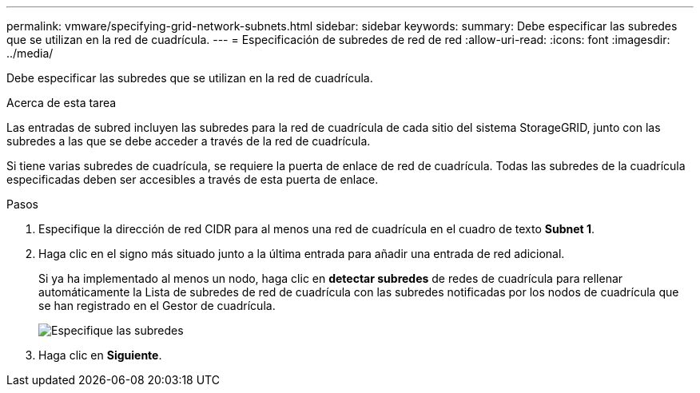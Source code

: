 ---
permalink: vmware/specifying-grid-network-subnets.html 
sidebar: sidebar 
keywords:  
summary: Debe especificar las subredes que se utilizan en la red de cuadrícula. 
---
= Especificación de subredes de red de red
:allow-uri-read: 
:icons: font
:imagesdir: ../media/


[role="lead"]
Debe especificar las subredes que se utilizan en la red de cuadrícula.

.Acerca de esta tarea
Las entradas de subred incluyen las subredes para la red de cuadrícula de cada sitio del sistema StorageGRID, junto con las subredes a las que se debe acceder a través de la red de cuadrícula.

Si tiene varias subredes de cuadrícula, se requiere la puerta de enlace de red de cuadrícula. Todas las subredes de la cuadrícula especificadas deben ser accesibles a través de esta puerta de enlace.

.Pasos
. Especifique la dirección de red CIDR para al menos una red de cuadrícula en el cuadro de texto *Subnet 1*.
. Haga clic en el signo más situado junto a la última entrada para añadir una entrada de red adicional.
+
Si ya ha implementado al menos un nodo, haga clic en *detectar subredes* de redes de cuadrícula para rellenar automáticamente la Lista de subredes de red de cuadrícula con las subredes notificadas por los nodos de cuadrícula que se han registrado en el Gestor de cuadrícula.

+
image::../media/4_gmi_installer_grid_network_page.gif[Especifique las subredes]

. Haga clic en *Siguiente*.

